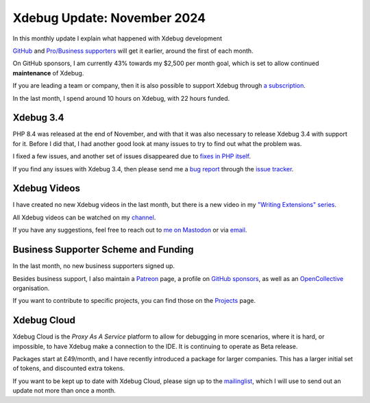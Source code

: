 Xdebug Update: November 2024
============================

.. articleMetaData::
   :Where: London, UK
   :Date: 2024-12-08 10:10 Europe/London
   :Tags: blog, php, xdebug
   :Short: xdebug-24nov

In this monthly update I explain what happened with Xdebug development

`GitHub <https://github.com/sponsors/derickr/>`_ and `Pro/Business supporters
<https://xdebug.org/support>`_ will get it earlier, around the first of each
month.

On GitHub sponsors, I am currently 43% towards my $2,500 per month goal, which
is set to allow continued **maintenance** of Xdebug.

If you are leading a team or company, then it is also possible to
support Xdebug through `a subscription <https://xdebug.org/support>`_.

In the last month, I spend around 10 hours on Xdebug, with 22 hours funded.

Xdebug 3.4
----------

PHP 8.4 was released at the end of November, and with that it was also
necessary to release Xdebug 3.4 with support for it. Before I did that, I had
another good look at many issues to try to find out what the problem was.

I fixed a few issues, and another set of issues disappeared due to `fixes in
PHP itself <https://github.com/php/php-src/pull/16252>`_.

If you find any issues with Xdebug 3.4, then please send me a `bug report
<https://xdebug.org/reporting-bugs>`_ through the `issue tracker
<https://bugs.xdebug.org>`_.

Xdebug Videos
-------------

I have created no new Xdebug videos in the last month, but there is a new
video in my `"Writing Extensions" series <https://www.youtube.com/watch?v=2X44SyxkcFo&list=PLg9Kjjye-m1hW4z0J-546qaFpysjlo27x&index=9>`_.

All Xdebug videos can be watched on my `channel
<https://www.youtube.com/playlist?list=PLg9Kjjye-m1g_eXpdaifUqLqALLqZqKd4>`_.

If you have any suggestions, feel free to reach out to
`me on Mastodon <https://phpc.social/@derickr>`_ or via `email
<http://derickrethans/who.html>`_.

Business Supporter Scheme and Funding
-------------------------------------

In the last month, no new business supporters signed up.

Besides business support, I also maintain a `Patreon
<https://www.patreon.com/derickr>`_ page, a profile on `GitHub sponsors
<https://github.com/sponsors/derickr>`_, as well as an `OpenCollective
<https://opencollective.com/xdebug>`_ organisation.

If you want to contribute to specific projects, you can find those on the
`Projects <https://xdebug.org/funding>`_ page.

Xdebug Cloud
------------

Xdebug Cloud is the *Proxy As A Service* platform to allow for debugging
in more scenarios, where it is hard, or impossible, to have Xdebug make
a connection to the IDE. It is continuing to operate as Beta release.

Packages start at £49/month, and I have recently introduced a package
for larger companies. This has a larger initial set of tokens, and
discounted extra tokens.

If you want to be kept up to date with Xdebug Cloud, please sign up to
the `mailinglist <https://xdebug.cloud/newsletter>`_, which I will use
to send out an update not more than once a month.
